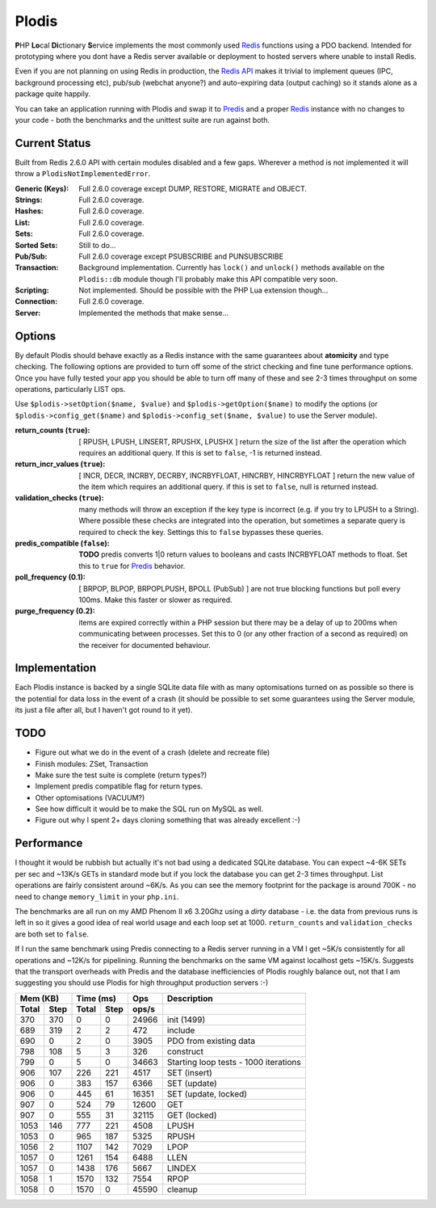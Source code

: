 Plodis
------

\ **P**\ HP **Lo**\ cal **Di**\ ctionary **S**\ ervice implements the most commonly used 
Redis_ functions using a PDO backend.  Intended for prototyping where you
dont have a Redis server available or deployment to hosted servers where unable to install Redis.

Even if you are not planning on using Redis in production, the `Redis API`_ makes it trivial to
implement queues (IPC, background processing etc), pub/sub (webchat anyone?) and auto-expiring data
(output caching) so it stands alone as a package quite happily.

You can take an application running with Plodis and swap it to Predis_ and a proper Redis_ instance with
no changes to your code - both the benchmarks and the unittest suite are run against both.

.. _Redis: http://redis.io
.. _Predis: https://github.com/nrk/predis/
.. _Redis Api: http://redis.io/commands

Current Status
==============
Built from Redis 2.6.0 API with certain modules disabled and a few gaps.  Wherever a method is not implemented
it will throw a ``PlodisNotImplementedError``.

:Generic (Keys):
   Full 2.6.0 coverage except DUMP, RESTORE, MIGRATE and OBJECT.
:Strings:
   Full 2.6.0 coverage.
:Hashes:
   Full 2.6.0 coverage.
:List:
   Full 2.6.0 coverage.
:Sets:
   Full 2.6.0 coverage.
:Sorted Sets:
   Still to do...
:Pub/Sub:
   Full 2.6.0 coverage except PSUBSCRIBE and PUNSUBSCRIBE
:Transaction:
   Background implementation. Currently has ``lock()`` and ``unlock()`` methods available
   on the ``Plodis::db`` module though I'll probably make this API compatible very soon.
:Scripting:
   Not implemented.  Should be possible with the PHP Lua extension though...
:Connection:
   Full 2.6.0 coverage.
:Server:
   Implemented the methods that make sense...

Options
=======
By default Plodis should behave exactly as a Redis instance with the same guarantees about **atomicity** and type checking.  The following options
are provided to turn off some of the strict checking and fine tune performance options.  Once you have fully tested your app you should be able to
turn off many of these and see 2-3 times throughput on some operations, particularly LIST ops.

Use ``$plodis->setOption($name, $value)`` and ``$plodis->getOption($name)`` to modify the options 
(or ``$plodis->config_get($name)`` and ``$plodis->config_set($name, $value)`` to use the Server module). 

:return_counts (``true``):
   [ RPUSH, LPUSH, LINSERT, RPUSHX, LPUSHX ] return the size of the list after the operation which requires an additional query.  If this is set
   to ``false``, -1 is returned instead.
:return_incr_values (``true``):
   [ INCR, DECR, INCRBY, DECRBY, INCRBYFLOAT, HINCRBY, HINCRBYFLOAT ] return the new value of the item which requires an additional query.  if this is 
   set to ``false``, null is returned instead.
:validation_checks (``true``):
   many methods will throw an exception if the key type is incorrect (e.g. if you try to LPUSH to a String).  Where possible these checks are integrated
   into the operation, but sometimes a separate query is required to check the key.  Settings this to ``false`` bypasses these queries.
:predis_compatible (``false``):
	**TODO** predis converts 1|0 return values to booleans and casts INCRBYFLOAT methods to float.  Set this to ``true`` for Predis_ behavior.
:poll_frequency (0.1):
   [ BRPOP, BLPOP, BRPOPLPUSH, BPOLL (PubSub) ] are not true blocking functions but poll every 100ms.  Make this faster or slower as required.
:purge_frequency (0.2):
   items are expired correctly within a PHP session but there may be a delay of up to 200ms when communicating between processes. Set
   this to 0 (or any other fraction of a second as required) on the receiver for documented behaviour.

Implementation
==============
Each Plodis instance is backed by a single SQLite data file with as many optomisations turned on as possible so there is the potential for data
loss in the event of a crash (it should be possible to set some guarantees using the Server module, its just a file after all, but I haven't got round
to it yet).

TODO
====

* Figure out what we do in the event of a crash (delete and recreate file)
* Finish modules: ZSet, Transaction
* Make sure the test suite is complete (return types?)
* Implement predis compatible flag for return types.
* Other optomisations (VACUUM?)
* See how difficult it would be to make the SQL run on MySQL as well.
* Figure out why I spent 2+ days cloning something that was already excellent :-)
   
Performance
===========

I thought it would be rubbish but actually it's not bad using a dedicated SQLite database.  You can expect ~4-6K SETs per sec and ~13K/s GETs in standard mode 
but if you lock the database you can get 2-3 times throughput. List operations are fairly consistent around ~6K/s.
As you can see the memory footprint for the package is around 700K - no need to change ``memory_limit`` in your ``php.ini``.  

The benchmarks are all run on my AMD Phenom II x6 3.20Ghz using a *dirty* database - i.e. the data from previous runs is left in so it gives a good idea of real world usage
and each loop set at 1000.  ``return_counts`` and ``validation_checks`` are both set to ``false``.

If I run the same benchmark using Predis connecting to a Redis server running in a VM I get ~5K/s consistently for all operations and ~12K/s
for pipelining.  Running the benchmarks on the same VM against localhost gets ~15K/s.  Suggests that the transport overheads with Predis 
and the database inefficiencies of Plodis roughly balance out, not that I am suggesting you should use Plodis for high throughput 
production servers :-)  

===== ==== ====== ==== ======= =======================================
Mem (KB)   Time (ms)     Ops   Description
---------- ----------- ------- ---------------------------------------
Total Step Total  Step  ops/s
===== ==== ====== ==== ======= =======================================
  370  370      0    0   24966 init (1499)
  689  319      2    2     472 include
  690    0      2    0    3905 PDO from existing data
  798  108      5    3     326 construct
  799    0      5    0   34663 Starting loop tests - 1000 iterations
  906  107    226  221    4517 SET (insert)
  906    0    383  157    6366 SET (update)
  906    0    445   61   16351 SET (update, locked)
  907    0    524   79   12600 GET
  907    0    555   31   32115 GET (locked)
 1053  146    777  221    4508 LPUSH
 1053    0    965  187    5325 RPUSH
 1056    2   1107  142    7029 LPOP
 1057    0   1261  154    6488 LLEN
 1057    0   1438  176    5667 LINDEX
 1058    1   1570  132    7554 RPOP
 1058    0   1570    0   45590 cleanup
===== ==== ====== ==== ======= =======================================




